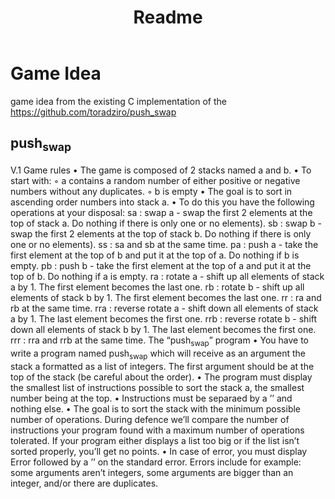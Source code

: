 #+title: Readme

* Game Idea

game idea from the existing C implementation of the [[https://github.com/toradziro/push_swap]]

** push_swap
V.1 Game rules
• The game is composed of 2 stacks named a and b. • To start with:
◦ a contains a random number of either positive or negative numbers without any duplicates.
◦ b is empty
• The goal is to sort in ascending order numbers into stack a.
• To do this you have the following operations at your disposal:
sa : swap a - swap the first 2 elements at the top of stack a. Do nothing if there is only one or no elements).
sb : swap b - swap the first 2 elements at the top of stack b. Do nothing if there is only one or no elements).
ss : sa and sb at the same time.
pa : push a - take the first element at the top of b and put it at the top of a. Do
nothing if b is empty.
pb : push b - take the first element at the top of a and put it at the top of b. Do
nothing if a is empty.
ra : rotate a - shift up all elements of stack a by 1. The first element becomes
the last one.
rb : rotate b - shift up all elements of stack b by 1. The first element becomes the last one.
rr : ra and rb at the same time.
rra : reverse rotate a - shift down all elements of stack a by 1. The last element becomes the first one.
rrb : reverse rotate b - shift down all elements of stack b by 1. The last element becomes the first one.
rrr : rra and rrb at the same time.
The “push_swap” program
• You have to write a program named push_swap which will receive as an argument the stack a formatted as a list of integers. The first argument should be at the top of the stack (be careful about the order).
• The program must display the smallest list of instructions possible to sort the stack a, the smallest number being at the top.
• Instructions must be separaed by a ’\n’ and nothing else.
• The goal is to sort the stack with the minimum possible number of operations. During defence we’ll compare the number of instructions your program found with a maximum number of operations tolerated. If your program either displays a list too big or if the list isn’t sorted properly, you’ll get no points.
• In case of error, you must display Error followed by a ’\n’ on the standard error. Errors include for example: some arguments aren’t integers, some arguments are bigger than an integer, and/or there are duplicates.
